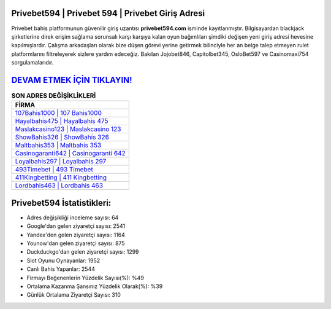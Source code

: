 ﻿Privebet594 | Privebet 594 | Privebet Giriş Adresi
===================================

.. image:: images/privebet-giris.jpg
   :width: 600
   
Privebet bahis platformunun güvenilir giriş uzantısı **privebet594.com** isminde kayıtlanmıştır. Bilgisayardan blackjack şirketlerine direk erişim sağlama sorunsalı karşı karşıya kalan oyun bağımlıları şimdiki değişen yeni giriş adresi hevesine kapılmışlardır. Çalışma arkadaşları olarak bize düşen görevi yerine getirmek bilinciyle her an belge talep etmeyen rulet platformlarını filtreleyerek sizlere yardım edeceğiz. Bakılan Jojobet846, Capitolbet345, OsloBet597 ve Casinomaxi754 sorgulamalarıdır.

`DEVAM ETMEK İÇİN TIKLAYIN! <https://uclck.me/gonow>`_
==============

.. list-table:: **SON ADRES DEĞİŞİKLİKLERİ**
   :widths: 100
   :header-rows: 1

   * - FİRMA
   * - `107Bahis1000 | 107 Bahis1000 <107bahis1000-107-bahis1000-bahis1000-giris-adresi.html>`_
   * - `Hayalbahis475 | Hayalbahis 475 <hayalbahis475-hayalbahis-475-hayalbahis-giris-adresi.html>`_
   * - `Maslakcasino123 | Maslakcasino 123 <maslakcasino123-maslakcasino-123-maslakcasino-giris-adresi.html>`_	 
   * - `ShowBahis326 | ShowBahis 326 <showbahis326-showbahis-326-showbahis-giris-adresi.html>`_	 
   * - `Maltbahis353 | Maltbahis 353 <maltbahis353-maltbahis-353-maltbahis-giris-adresi.html>`_ 
   * - `Casinogaranti642 | Casinogaranti 642 <casinogaranti642-casinogaranti-642-casinogaranti-giris-adresi.html>`_
   * - `Loyalbahis297 | Loyalbahis 297 <loyalbahis297-loyalbahis-297-loyalbahis-giris-adresi.html>`_	 
   * - `493Timebet | 493 Timebet <493timebet-493-timebet-timebet-giris-adresi.html>`_
   * - `411Kingbetting | 411 Kingbetting <411kingbetting-411-kingbetting-kingbetting-giris-adresi.html>`_
   * - `Lordbahis463 | Lordbahis 463 <lordbahis463-lordbahis-463-lordbahis-giris-adresi.html>`_
	 
Privebet594 İstatistikleri:
===================================	 
* Adres değişikliği inceleme sayısı: 64
* Google'dan gelen ziyaretçi sayısı: 2541
* Yandex'den gelen ziyaretçi sayısı: 1164
* Younow'dan gelen ziyaretçi sayısı: 875
* Duckduckgo'dan gelen ziyaretçi sayısı: 1299
* Slot Oyunu Oynayanlar: 1952
* Canlı Bahis Yapanlar: 2544
* Firmayı Beğenenlerin Yüzdelik Sayısı(%): %49
* Ortalama Kazanma Şansınız Yüzdelik Olarak(%): %39
* Günlük Ortalama Ziyaretçi Sayısı: 310
